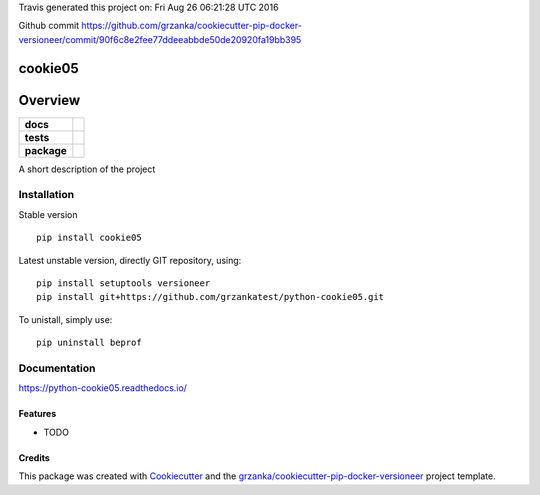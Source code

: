 Travis generated this project on: Fri Aug 26 06:21:28 UTC 2016

Github commit https://github.com/grzanka/cookiecutter-pip-docker-versioneer/commit/90f6c8e2fee77ddeeabbde50de20920fa19bb395

===============================
cookie05
===============================

.. image:: https://img.shields.io/pypi/v/python-cookie05.svg
        :target: https://pypi.python.org/pypi/python-cookie05
.. image:: https://img.shields.io/travis/grzankatest/python-cookie05.svg
        :target: https://travis-ci.org/grzankatest/python-cookie05


.. image:: https://readthedocs.org/projects/python-cookie05/badge/?version=latest
        :target: https://readthedocs.org/projects/python-cookie05/?badge=latest
        :alt: Documentation Status

========
Overview
========

.. start-badges

.. list-table::
    :stub-columns: 1

    * - docs
      - |docs|
    * - tests
      - |travis| |appveyor| |requires|
    * - package
      - |version| |downloads| |wheel| |supported-versions| |supported-implementations|

.. |docs| image:: https://readthedocs.org/projects/python-cookie05/badge/?style=flat
    :target: https://readthedocs.org/projects/python-cookie05
    :alt: Documentation Status

.. |travis| image:: https://travis-ci.org/grzankatest/python-cookie05.svg?branch=master
    :alt: Travis-CI Build Status
    :target: https://travis-ci.org/grzankatest/python-cookie05

.. |appveyor| image:: https://ci.appveyor.com/api/projects/status/github/grzankatest/python-cookie05?branch=master&svg=true
    :alt: Appveyor Build Status
    :target: https://ci.appveyor.com/project/grzankatest/python-cookie05

.. |requires| image:: https://requires.io/github/grzankatest/python-cookie05/requirements.svg?branch=master
    :alt: Requirements Status
    :target: https://requires.io/github/grzankatest/python-cookie05/requirements/?branch=master

.. |version| image:: https://img.shields.io/pypi/v/cookie05.svg?style=flat
    :alt: PyPI Package latest release
    :target: https://pypi.python.org/pypi/cookie05

.. |downloads| image:: https://img.shields.io/pypi/dm/cookie05.svg?style=flat
    :alt: PyPI Package monthly downloads
    :target: https://pypi.python.org/pypi/cookie05

.. |wheel| image:: https://img.shields.io/pypi/wheel/cookie05.svg?style=flat
    :alt: PyPI Wheel
    :target: https://pypi.python.org/pypi/cookie05

.. |supported-versions| image:: https://img.shields.io/pypi/pyversions/cookie05.svg?style=flat
    :alt: Supported versions
    :target: https://pypi.python.org/pypi/cookie05

.. |supported-implementations| image:: https://img.shields.io/pypi/implementation/cookie05.svg?style=flat
    :alt: Supported implementations
    :target: https://pypi.python.org/pypi/cookie05

.. end-badges

A short description of the project


Installation
============

Stable version ::

    pip install cookie05

Latest unstable version, directly GIT repository, using::

    pip install setuptools versioneer
    pip install git+https://github.com/grzankatest/python-cookie05.git

To unistall, simply use::

    pip uninstall beprof

Documentation
=============

https://python-cookie05.readthedocs.io/


Features
--------

* TODO

Credits
-------

This package was created with Cookiecutter_ and the `grzanka/cookiecutter-pip-docker-versioneer`_ project template.

.. _Cookiecutter: https://github.com/audreyr/cookiecutter
.. _`grzanka/cookiecutter-pip-docker-versioneer`: https://github.com/grzanka/cookiecutter-pip-docker-versioneer
